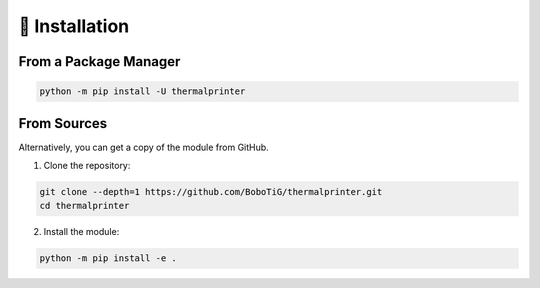 ===============
💾 Installation
===============

From a Package Manager
======================

.. code-block:: bash

    python -m pip install -U thermalprinter

From Sources
============

Alternatively, you can get a copy of the module from GitHub.

1. Clone the repository:

.. code-block:: bash

    git clone --depth=1 https://github.com/BoboTiG/thermalprinter.git
    cd thermalprinter

2. Install the module:

.. code-block:: bash

    python -m pip install -e .
